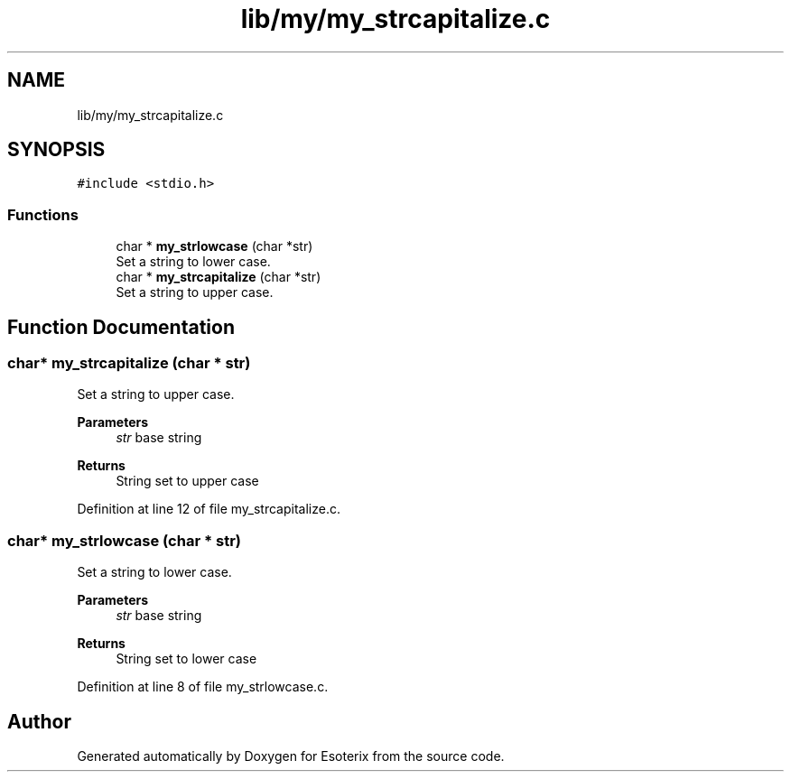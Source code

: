 .TH "lib/my/my_strcapitalize.c" 3 "Thu Jun 23 2022" "Version 1.0" "Esoterix" \" -*- nroff -*-
.ad l
.nh
.SH NAME
lib/my/my_strcapitalize.c
.SH SYNOPSIS
.br
.PP
\fC#include <stdio\&.h>\fP
.br

.SS "Functions"

.in +1c
.ti -1c
.RI "char * \fBmy_strlowcase\fP (char *str)"
.br
.RI "Set a string to lower case\&. "
.ti -1c
.RI "char * \fBmy_strcapitalize\fP (char *str)"
.br
.RI "Set a string to upper case\&. "
.in -1c
.SH "Function Documentation"
.PP 
.SS "char* my_strcapitalize (char * str)"

.PP
Set a string to upper case\&. 
.PP
\fBParameters\fP
.RS 4
\fIstr\fP base string
.RE
.PP
\fBReturns\fP
.RS 4
String set to upper case 
.RE
.PP

.PP
Definition at line 12 of file my_strcapitalize\&.c\&.
.SS "char* my_strlowcase (char * str)"

.PP
Set a string to lower case\&. 
.PP
\fBParameters\fP
.RS 4
\fIstr\fP base string
.RE
.PP
\fBReturns\fP
.RS 4
String set to lower case 
.RE
.PP

.PP
Definition at line 8 of file my_strlowcase\&.c\&.
.SH "Author"
.PP 
Generated automatically by Doxygen for Esoterix from the source code\&.

